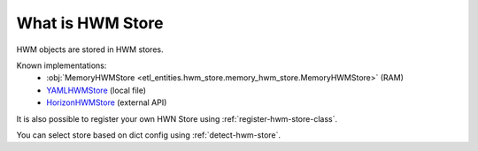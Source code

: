 .. _hwm-store:

What is HWM Store
=================

HWM objects are stored in HWM stores.

Known implementations:
    * :obj:`MemoryHWMStore <etl_entities.hwm_store.memory_hwm_store.MemoryHWMStore>` (RAM)
    * `YAMLHWMStore <https://onetl.readthedocs.io/en/stable/hwm_store/yaml_hwm_store.html>`_ (local file)
    * `HorizonHWMStore <https://horizon-hwm-store.readthedocs.io/en/latest/horizon-hwm-store.html>`_ (external API)

It is also possible to register your own HWN Store using :ref:`register-hwm-store-class`.

You can select store based on dict config using :ref:`detect-hwm-store`.
